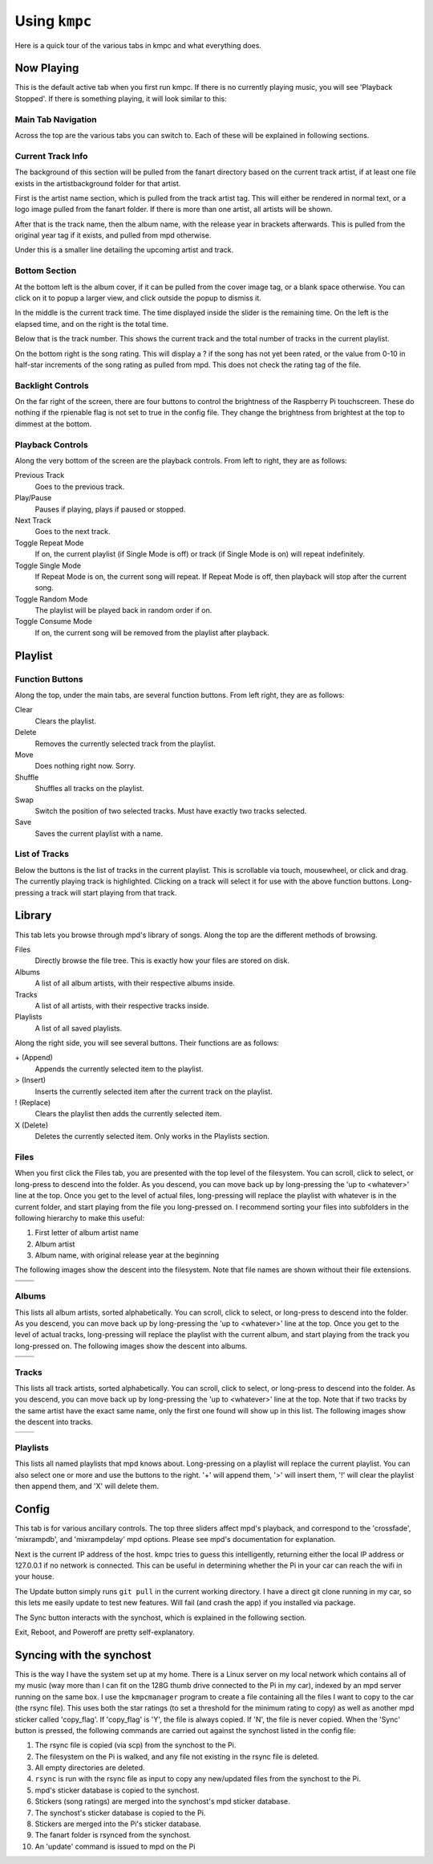 ##############
Using ``kmpc``
##############

Here is a quick tour of the various tabs in kmpc and what everything does.

***********
Now Playing
***********

This is the default active tab when you first run kmpc. If there is no
currently playing music, you will see 'Playback Stopped'. If there is something
playing, it will look similar to this:

.. image:: images/mainwindow.png

Main Tab Navigation
===================

Across the top are the various tabs you can switch to. Each of these will be
explained in following sections.

Current Track Info
==================

The background of this section will be pulled from the fanart directory based
on the current track artist, if at least one file exists in the
artistbackground folder for that artist.

First is the artist name section, which is pulled from the track artist tag.
This will either be rendered in normal text, or a logo image pulled from the
fanart folder. If there is more than one artist, all artists will be shown.

After that is the track name, then the album name, with the release year in
brackets afterwards. This is pulled from the original year tag if it exists,
and pulled from mpd otherwise. 

Under this is a smaller line detailing the upcoming artist and track.

Bottom Section
==============

At the bottom left is the album cover, if it can be pulled from the cover image
tag, or a blank space otherwise. You can click on it to popup a larger view,
and click outside the popup to dismiss it.

In the middle is the current track time. The time displayed inside the slider
is the remaining time. On the left is the elapsed time, and on the right is the
total time.

Below that is the track number. This shows the current track and the total
number of tracks in the current playlist.

On the bottom right is the song rating. This will display a ? if the song has
not yet been rated, or the value from 0-10 in half-star increments of the song
rating as pulled from mpd. This does not check the rating tag of the file.

Backlight Controls
==================

On the far right of the screen, there are four buttons to control the
brightness of the Raspberry Pi touchscreen. These do nothing if the rpienable
flag is not set to true in the config file. They change the brightness from
brightest at the top to dimmest at the bottom.

Playback Controls
=================

Along the very bottom of the screen are the playback controls. From left to
right, they are as follows:

Previous Track
  Goes to the previous track.
Play/Pause
  Pauses if playing, plays if paused or stopped.
Next Track
  Goes to the next track.
Toggle Repeat Mode
  If on, the current playlist (if Single Mode is off) or track (if Single Mode
  is on) will repeat indefinitely.
Toggle Single Mode
  If Repeat Mode is on, the current song will repeat. If Repeat Mode is off,
  then playback will stop after the current song.
Toggle Random Mode
  The playlist will be played back in random order if on.
Toggle Consume Mode
  If on, the current song will be removed from the playlist after playback.

********
Playlist
********

.. image:: images/playlist.png

Function Buttons
================

Along the top, under the main tabs, are several function buttons. From left
right, they are as follows:

Clear
  Clears the playlist.
Delete
  Removes the currently selected track from the playlist.
Move
  Does nothing right now. Sorry.
Shuffle
  Shuffles all tracks on the playlist.
Swap
  Switch the position of two selected tracks. Must have exactly two tracks
  selected.
Save
  Saves the current playlist with a name.

List of Tracks
==============

Below the buttons is the list of tracks in the current playlist. This is
scrollable via touch, mousewheel, or click and drag. The currently playing
track is highlighted. Clicking on a track will select it for use with the above
function buttons. Long-pressing a track will start playing from that track.

*******
Library
*******

.. image:: images/library1.png

This tab lets you browse through mpd's library of songs. Along the top are the
different methods of browsing.

Files
  Directly browse the file tree. This is exactly how your files are stored on
  disk.
Albums
  A list of all album artists, with their respective albums inside.
Tracks
  A list of all artists, with their respective tracks inside.
Playlists
  A list of all saved playlists.

Along the right side, you will see several buttons. Their functions are as
follows:

\+ (Append)
  Appends the currently selected item to the playlist.
> (Insert)
  Inserts the currently selected item after the current track on the playlist.
! (Replace)
  Clears the playlist then adds the currently selected item.
X (Delete)
  Deletes the currently selected item. Only works in the Playlists section.

Files
=====

.. image:: images/library2.png

When you first click the Files tab, you are presented with the top level of the
filesystem. You can scroll, click to select, or long-press to descend into the
folder. As you descend, you can move back up by long-pressing the 'up to
<whatever>' line at the top. Once you get to the level of actual files,
long-pressing will replace the playlist with whatever is in the current folder,
and start playing from the file you long-pressed on. I recommend sorting your
files into subfolders in the following hierarchy to make this useful:

#. First letter of album artist name
#. Album artist
#. Album name, with original release year at the beginning

The following images show the descent into the filesystem. Note that file names
are shown without their file extensions.

+--------------------------------+--------------------------------+
| .. image:: images/library2.png | .. image:: images/library3.png |
+--------------------------------+--------------------------------+
| .. image:: images/library4.png | .. image:: images/library5.png |
+--------------------------------+--------------------------------+

Albums
======

.. image:: images/library6.png

This lists all album artists, sorted alphabetically. You can scroll, click to
select, or long-press to descend into the folder. As you descend, you can move
back up by long-pressing the 'up to <whatever>' line at the top. Once you get
to the level of actual tracks, long-pressing will replace the playlist with the
current album, and start playing from the track you long-pressed on. The
following images show the descent into albums.

+--------------------------------+--------------------------------+
| .. image:: images/library6.png | .. image:: images/library7.png |
+--------------------------------+--------------------------------+
| .. image:: images/library8.png |                                |
+--------------------------------+--------------------------------+

Tracks
======

.. image:: images/library9.png

This lists all track artists, sorted alphabetically. You can scroll, click to
select, or long-press to descend into the folder. As you descend, you can move
back up by long-pressing the 'up to <whatever>' line at the top. Note that if
two tracks by the same artist have the exact same name, only the first one
found will show up in this list. The following images show the descent into
tracks.

+--------------------------------+---------------------------------+
| .. image:: images/library9.png | .. image:: images/library10.png |
+--------------------------------+---------------------------------+

Playlists
=========

.. image:: images/library11.png

This lists all named playlists that mpd knows about. Long-pressing on a
playlist will replace the current playlist. You can also select one or more and
use the buttons to the right. '+' will append them, '>' will insert them, '!'
will clear the playlist then append them, and 'X' will delete them.

******
Config
******

.. image:: images/config.png

This tab is for various ancillary controls. The top three sliders affect mpd's
playback, and correspond to the 'crossfade', 'mixrampdb', and 'mixrampdelay'
mpd options. Please see mpd's documentation for explanation.

Next is the current IP address of the host. kmpc tries to guess this
intelligently, returning either the local IP address or 127.0.0.1 if no network
is connected. This can be useful in determining whether the Pi in your car can
reach the wifi in your house.

The Update button simply runs ``git pull`` in the current working directory. I
have a direct git clone running in my car, so this lets me easily update to
test new features. Will fail (and crash the app) if you installed via package.

The Sync button interacts with the synchost, which is explained in the
following section.

Exit, Reboot, and Poweroff are pretty self-explanatory.

*************************
Syncing with the synchost
*************************

This is the way I have the system set up at my home. There is a Linux server on
my local network which contains all of my music (way more than I can fit on the
128G thumb drive connected to the Pi in my car), indexed by an mpd server
running on the same box. I use the ``kmpcmanager`` program to create a file
containing all the files I want to copy to the car (the rsync file). This uses
both the star ratings (to set a threshold for the minimum rating to copy) as
well as another mpd sticker called 'copy_flag'. If 'copy_flag' is 'Y', the file
is always copied. If 'N', the file is never copied. When the 'Sync' button is
pressed, the following commands are carried out against the synchost listed in
the config file:

#. The rsync file is copied (via scp) from the synchost to the Pi.
#. The filesystem on the Pi is walked, and any file not existing in the rsync
   file is deleted.
#. All empty directories are deleted.
#. ``rsync`` is run with the rsync file as input to copy any new/updated files
   from the synchost to the Pi.
#. mpd's sticker database is copied to the synchost.
#. Stickers (song ratings) are merged into the synchost's mpd sticker database.
#. The synchost's sticker database is copied to the Pi.
#. Stickers are merged into the Pi's sticker database.
#. The fanart folder is rsynced from the synchost.
#. An 'update' command is issued to mpd on the Pi
